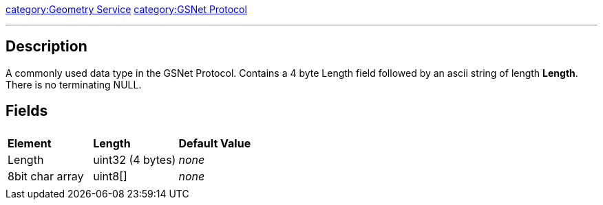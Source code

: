 link:category:Geometry_Service[category:Geometry Service]
link:category:GSNet_Protocol[category:GSNet Protocol]

'''

== Description

A commonly used data type in the GSNet Protocol. Contains a 4 byte
Length field followed by an ascii string of length *Length*. There is
no terminating NULL.

== Fields

|===
|  |  |

| *Element*
| *Length*
| *Default Value*

| Length
| uint32 (4 bytes)
| _none_

| 8bit char array
| uint8[]
| _none_

|
|
|
|===
